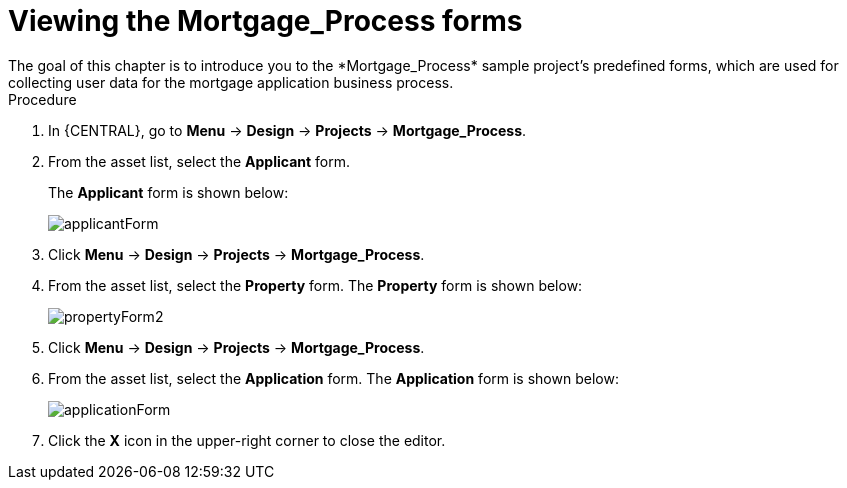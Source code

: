 [id='_creating_forms']
= Viewing the *Mortgage_Process* forms
The goal of this chapter is to introduce you to the *Mortgage_Process* sample project's predefined forms, which are used for collecting user data for the mortgage application business process.

.Procedure
. In {CENTRAL}, go to *Menu* -> *Design* -> *Projects* -> *Mortgage_Process*.
. From the asset list, select the *Applicant* form.
+
The *Applicant* form is shown below:
+
image::getting-started/applicantForm.png[]
+
. Click *Menu* -> *Design* -> *Projects* -> *Mortgage_Process*.
. From the asset list, select the *Property* form.
The *Property* form is shown below:
+
image::getting-started/propertyForm2.png[]
+
. Click *Menu* -> *Design* -> *Projects* -> *Mortgage_Process*.
. From the asset list, select the *Application* form.
The *Application* form is shown below:
+
image::getting-started/applicationForm.png[]
+
. Click the *X* icon in the upper-right corner to close the editor.
